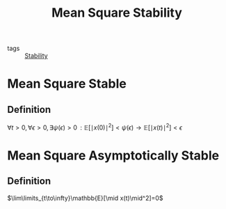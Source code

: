 :PROPERTIES:
:ID:       8f2c282b-e0a4-4990-b6a3-aea854da9679
:END:
#+title: Mean Square Stability
- tags :: [[id:49daf608-7a79-4ade-a729-e858d05f56a7][Stability]]

* Mean Square Stable
** Definition
 $\forall t>0,\forall\epsilon>0, \exists\psi(\epsilon)>0\,:\mathbb{E}[\mid x(0)\mid^2]<\psi(\epsilon) \rightarrow \mathbb{E}[\mid x(t)\mid^2]<\epsilon$

* Mean Square Asymptotically Stable
** Definition

 $\lim\limits_{t\to\infty}\mathbb{E}[\mid x(t)\mid^2]=0$
